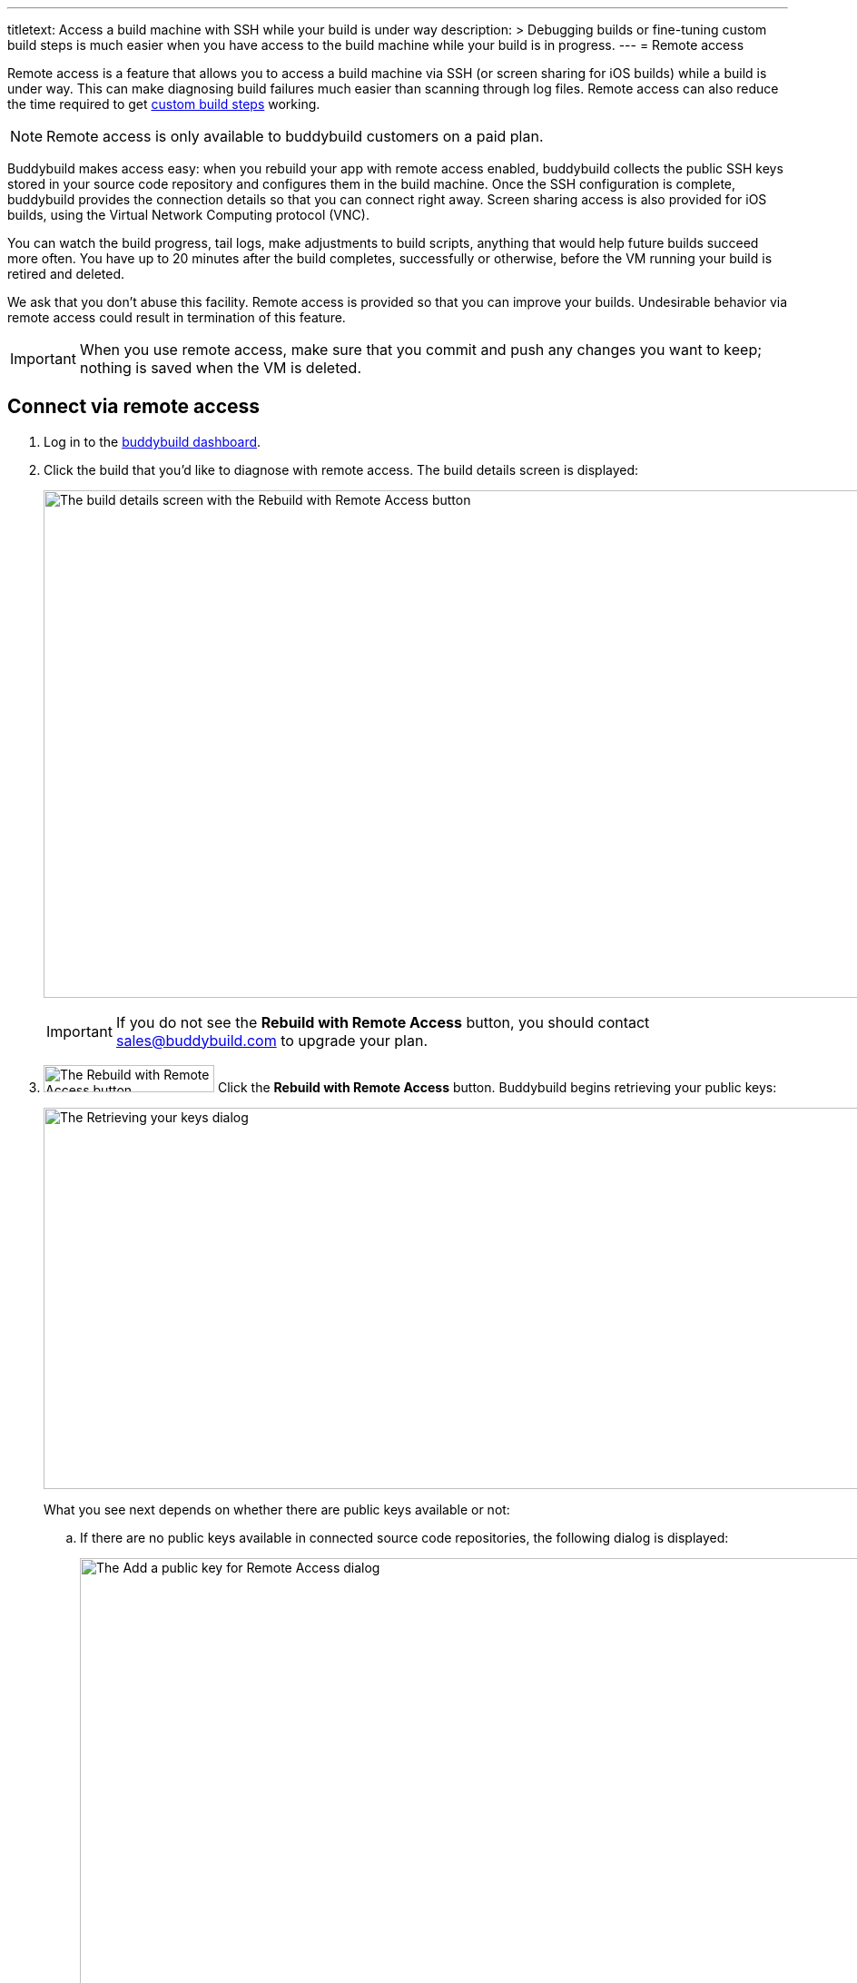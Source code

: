 ---
titletext: Access a build machine with SSH while your build is under way
description: >
  Debugging builds or fine-tuning custom build steps is much easier when
  you have access to the build machine while your build is in progress.
---
= Remote access

Remote access is a feature that allows you to access a build machine via
SSH (or screen sharing for iOS builds) while a build is under way. This
can make diagnosing build failures much easier than scanning through log
files. Remote access can also reduce the time required to get
link:custom_build_steps.adoc[custom build steps] working.

[NOTE]
======
Remote access is only available to buddybuild customers on a paid plan.
======

Buddybuild makes access easy: when you rebuild your app with remote
access enabled, buddybuild collects the public SSH keys stored in your
source code repository and configures them in the build machine. Once
the SSH configuration is complete, buddybuild provides the connection
details so that you can connect right away. Screen sharing access is
also provided for iOS builds, using the Virtual Network Computing
protocol (VNC).

You can watch the build progress, tail logs, make adjustments to build
scripts, anything that would help future builds succeed more often. You
have up to 20 minutes after the build completes, successfully or
otherwise, before the VM running your build is retired and deleted.

We ask that you don't abuse this facility. Remote access is provided so
that you can improve your builds. Undesirable behavior via remote access
could result in termination of this feature.

[IMPORTANT]
===========
When you use remote access, make sure that you commit and push any
changes you want to keep; nothing is saved when the VM is deleted.
===========


== Connect via remote access

. Log in to the link:https://dashboard.buddybuild.com/[buddybuild
  dashboard].

. Click the build that you'd like to diagnose with remote access. The
  build details screen is displayed:
+
image:img/screen-build_details-with_ssh.png["The build details screen
with the Rebuild with Remote Access button", 1280, 559, role="frame"]
+
[IMPORTANT]
===========
If you do not see the **Rebuild with Remote Access** button, you should
contact sales@buddybuild.com to upgrade your plan.
===========

. image:img/button-rebuild_with_remote_access.png["The Rebuild with
Remote Access button", 188, 30, role="right"]
  Click the **Rebuild with Remote Access** button. Buddybuild begins
  retrieving your public keys:
+
image:img/screen-remote_access-retrieving_keys.png["The Retrieving your
keys dialog", 1280, 420, role="frame"]
+
What you see next depends on whether there are public keys available or
not:
+
--
[loweralpha]
. If there are no public keys available in connected source code
  repositories, the following dialog is displayed:
+
image:img/screen-remote_access-add_key_dialog.png["The Add a public key
for Remote Access dialog", 1280, 598, role="frame"]
+
image:img/button-add_key.png["The Add key button", 70, 30, role="right"]
Click the **Add key** button to use GitHub's interface to add a public
key.

. If there are one or more public keys available, the following dialog
  is displayed:
+
image:img/screen-remote_access-dialog.png["The Remote Access dialog",
1280, 616, role="frame"]
+
Click the **Manage keys** link to visit the source code provider's key
management interface.
--

. image:img/button-rebuild.png["The Rebuild button", 179, 34,
  role="right"]
  Once you click the **Rebuild** button, buddybuild starts the build. As
  soon as the build machine is up and running, buddybuild installs your
  public key(s) and displays the connection details.
+
For an iOS build, both the SSH and screen sharing connection details are
presented:
+
image:img/panel-remote_access-ios.png["An iOS build's remote access
connection details", 870, 226, role="frame"]
+
For an Android build, only the SSH connection details are presented:
+
image:img/panel-remote_access-android.png["An Android build's remote access
connection details", 870, 104, role="frame']

. Use SSH to connect to the build VM.
+
--
[loweralpha]
. image:img/button-clipboard.png["The Clipboard button", 14, 15,
  role="right"]
  Click the clipboard icon beside the SSH command, to copy the command.

. Open a terminal and paste the command, then press **Return**.
--
+
image:img/screen-remote_access-terminal.png["A terminal connected via
SSH", 570, 438, role="frame"]

At this point, you can do whatever you need to diagnose your build. When
the 20 minutes after the build completes has expired, the remote access
connection details panel is replaced with:

image:img/panel-remote_access_no_longer_available.png["The remote access
is no longer available panel", 870, 100, role="frame"]

[IMPORTANT]
===========
When you use remote access, make sure that you commit and push any
changes you want to keep; nothing is saved when the VM is deleted.
===========


[[screenshare]]
== Screen sharing for iOS builds

Screen sharing is enabled for iOS builds when you rebuild with remote
access, and uses the Virtual Network Computing (VNC) protocol.

To use screen sharing:

. image:img/button-clipboard.png["The Clipboard button", 14, 15,
  role="right"]
  Click the clipboard icon beside the **URL** value, to copy the URL.

. In the MacOS Finder's **Go** menu, select **Connect to server...**.
  The **Connect to Server** dialog appears:
+
image:img/dialog-connect_to_server.png["The Connect to Server dialog",
487, 232, role="frame"]

. In the **Server Address** field, type `vnc://` and then paste the URL.
  The combined value should look something like:
  `vnc://access.buddybuild.com:13108`
+
[NOTE]
======
Do not save this connection as a favorite. The build VM is retired and
deleted 20 minutes after your build completes, and you won't be able to
access it again after that period.
======

. image:img/button-finder-connect.png["The Connect button", 83, 20,
  role="right"]
  Click the **Connect** button. A dialog appears asking for the name
  and password to connect to access.buddybuild.com:
+
image:img/dialog-finder-credentials.png["The Finder's credentials
dialog", 431, 231, role="frame"]

. In the **Name** field, type `customer` (or copy that value from the
  **Username** field in your browser).

. image:img/button-clipboard.png["The Clipboard button", 14, 15,
  role="right"]
  In your browser, click the clipboard icon beside the **Password**
  field.

. Paste the password into the **Password** field in the dialog.

. image:img/button-finder-connect.png["The Connect button", 83, 20,
  role="right"]
  Click the **Connect** button to start the connection. Another dialog
  appears asking how you would like to connect:
+
image:img/dialog-finder-share.png["The Finder's connection mode dialog",
431, 209, role="frame"]

. image:img/button-finder-connect.png["The Connect button", 83, 20,
  role="right"]
  Select **Share the display** and click **Connect**. The shared desktop
  of the build VM appears:
+
image:img/screen-screensharing.png["The shared screen of the build VM",
1024, 836, role="frame"]

You can now operate the build VM as you see fit.

[CAUTION]
=========
Be aware that VNC connections to buddybuild VMs are **not encrypted**.
If you require an encrypted connection, see <<encrypt_vnc>>.
=========


[[encrypt_vnc]]
== Encrypted VNC connection

The VNC protocol does not include connection encryption. However, you
can tunnel the VNC connection through the SSH connection.

To setup the SSH tunnel:

. image:img/button-clipboard.png["The Clipboard button", 14, 15,
  role="right"]
  Click the clipboard icon beside the SSH command, to copy the command.

. Open a terminal and paste the command. **DO NOT PRESS RETURN YET**.

. Add `-L 5900:localhost:5900` to the command. The full command should
look something like:
+
[source,text]
----
ssh buddybuild@access.buddybuild.com -p 12160 -L 15900:localhost:5900
----
+
This sets up a tunnel from port 15900 on `localhost` (your computer) to
port 5900 on the build VM, via the SSH connection. We're using 15900 in
this example instead of 5900, to avoid problems if you have screen
sharing enabled on your computer.

. Press **Return**. At this point, the SSH connection is established,
  including the tunnel for the VNC connection.

. Follow the steps in <<screenshare>>, but use the following value for
  the **Server Address** field instead:
+
[source,text]
----
vnc://localhost:15900
----


== Directory layout

When you connect to a build VM via remote access, the current directory
contains:

[cols="1a,1a",options="header"]
|===
| iOS builds
| Android builds

|
[source,text]
----
BBCheckCleanDummy.tmp
Desktop/
Documents/
Downloads/
Library/
Movies/
Music/
Pictures/
Public/
bin/
secure_files/
workspace@
----

|
[source,text]
----
BBCheckCleanDummy.tmp
bin/
gradleArtifacts.tar.gz
gradleBuildCache.tar.gz
secure_files/
src/
workspace@
----

|===

Common to both platforms:

- `secure_files` +
  Any link:secrets/secure_files.adoc[secure files] created in the
  buddybuild dashboard are copied to this folder at the start of every
  build.

- `workspace` +
  Your project's source code is copied to this folder (which is a
  symlink to `/tmp/sandbox/workspace`).
